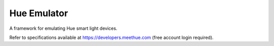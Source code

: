 Hue Emulator
============

A framework for emulating Hue smart light devices.

Refer to specifications available at https://developers.meethue.com (free account login required).

